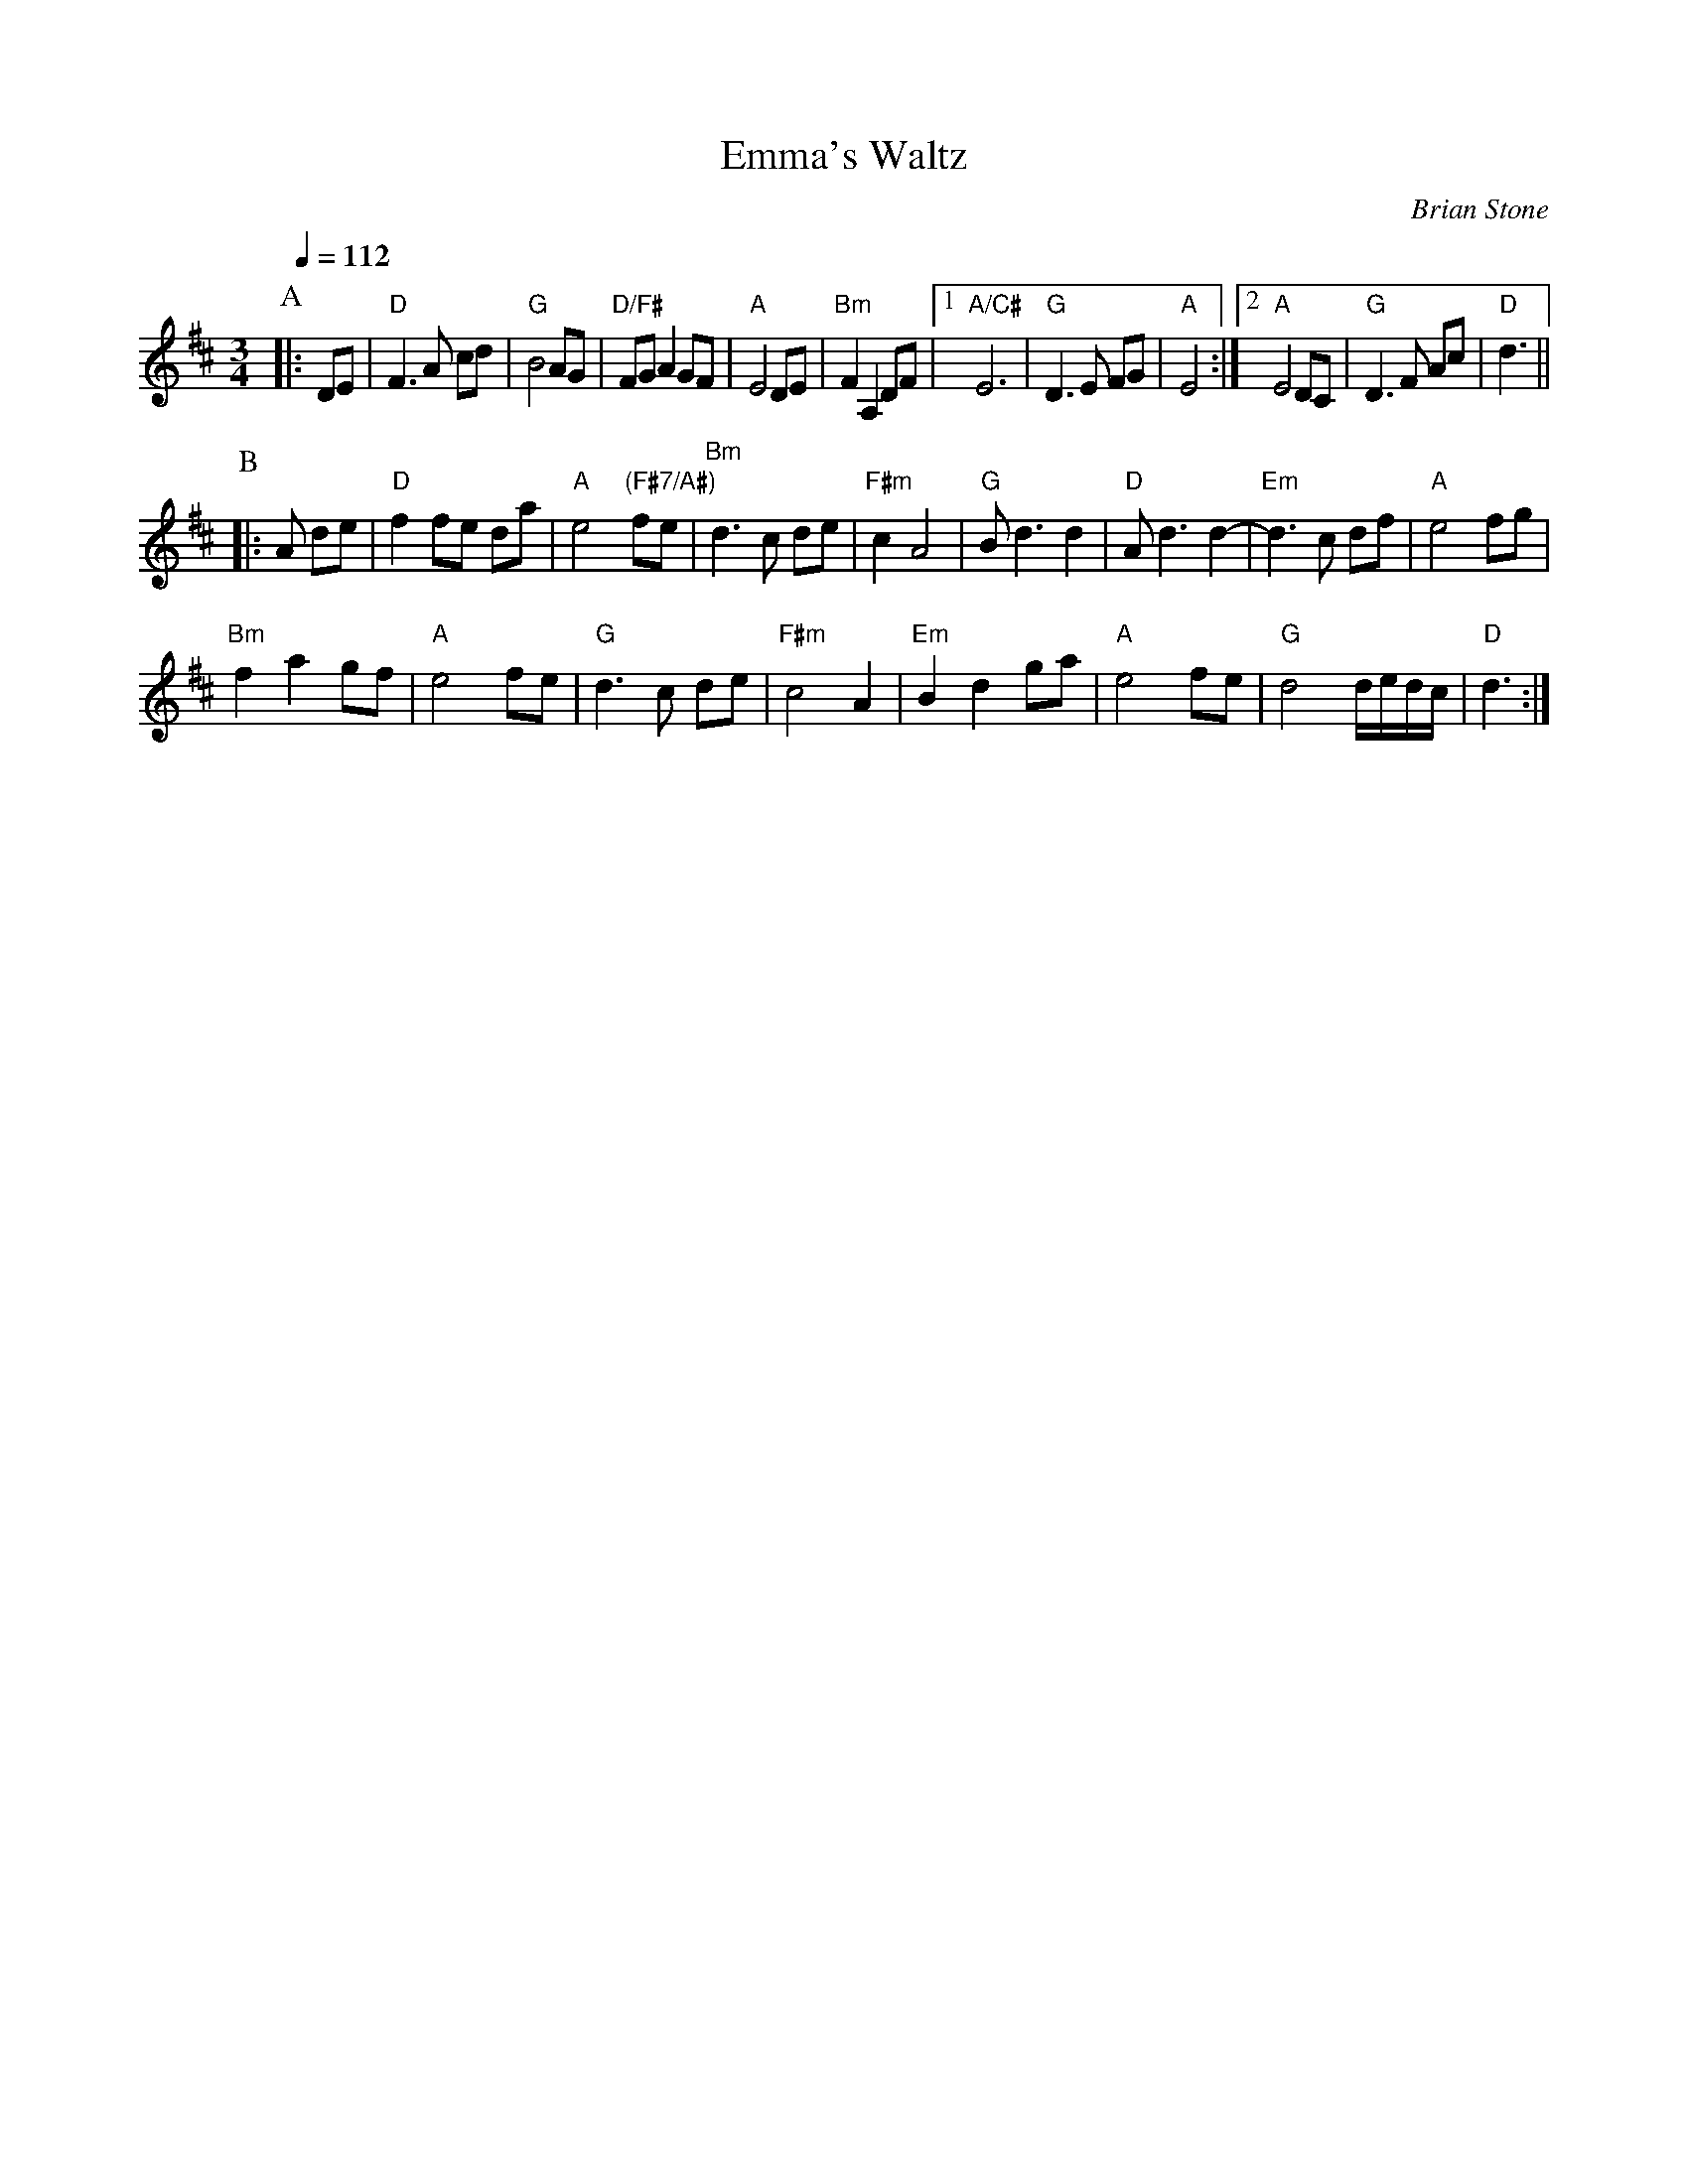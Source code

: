 X:224
T:Emma's Waltz
C:Brian Stone
L:1/8
M:3/4
%%MIDI beat 100 95 80
S:Colin Hume's website,  colinhume.com  - chords can also be printed below the stave.
Q:1/4=112
%%MIDI chordname 7sus 0 5 7 10
%%MIDI program 50
%%MIDI chordprog 45
%%MIDI bassprog 45
H:For Emma Darby (now Emma Wooders)
K:D
P:A
|: DE | "D"F3A cd | "G"B4AG | "D/F#"FGA2GF | "A"E4DE | "Bm"F2A,2 DF |\
[1"A/C#"E6 | "G"D3E FG | "A"E4 :|2 "A"E4 DC | "G"D3F Ac | "D"d3 ||
P:B
|:A de | "D"f2fe da | "A"e4 "(F#7/A#)"fe | "Bm"d3c de | "F#m"c2A4 |\
"G"Bd3d2 | "D"Ad3 d2- | "Em"d3c df | "A"e4 fg |
"Bm"f2a2gf | "A"e4 fe | "G"d3c de | "F#m"c4 A2 |\
"Em"B2d2ga | "A"e4 fe | "G"d4 d/e/d/c/ | "D"d3 :|
